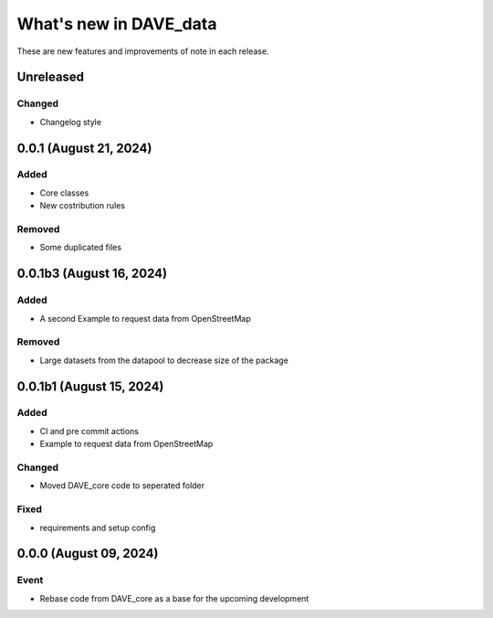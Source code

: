 =======================
What's new in DAVE_data
=======================

These are new features and improvements of note in each release.

Unreleased
==========

Changed
-------

* Changelog style


0.0.1 (August 21, 2024)
=======================

Added
-----

* Core classes
* New costribution rules

Removed
-------

* Some duplicated files


0.0.1b3 (August 16, 2024)
=========================

Added
-----

* A second Example to request data from OpenStreetMap

Removed
-------

* Large datasets from the datapool to decrease size of the package

0.0.1b1 (August 15, 2024)
=========================

Added
-----

* CI and pre commit actions
* Example to request data from OpenStreetMap

Changed
-------

* Moved DAVE_core code to seperated folder

Fixed
-----

* requirements and setup config


0.0.0 (August 09, 2024)
=======================

Event
-----

* Rebase code from DAVE_core as a base for the upcoming development
